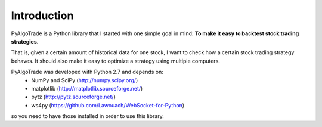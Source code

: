 Introduction
============

PyAlgoTrade is a Python library that I started with one simple goal in mind: **To make it easy to backtest stock trading strategies**.

That is, given a certain amount of historical data for one stock, I want to check how a certain stock trading strategy behaves.
It should also make it easy to optimize a strategy using multiple computers.

PyAlgoTrade was developed with Python 2.7 and depends on:
 * NumPy and SciPy (http://numpy.scipy.org/)
 * matplotlib (http://matplotlib.sourceforge.net/)
 * pytz (http://pytz.sourceforge.net/)
 * ws4py (https://github.com/Lawouach/WebSocket-for-Python)

so you need to have those installed in order to use this library.

